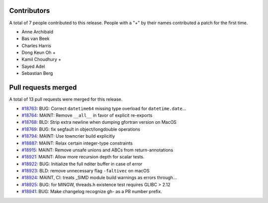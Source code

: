 
Contributors
============

A total of 7 people contributed to this release.  People with a "+" by their
names contributed a patch for the first time.

* Anne Archibald
* Bas van Beek
* Charles Harris
* Dong Keun Oh +
* Kamil Choudhury +
* Sayed Adel
* Sebastian Berg

Pull requests merged
====================

A total of 13 pull requests were merged for this release.

* `#18763 <https://github.com/numpy/numpy/pull/18763>`__: BUG: Correct ``datetime64`` missing type overload for ``datetime.date``...
* `#18764 <https://github.com/numpy/numpy/pull/18764>`__: MAINT: Remove ``__all__`` in favor of explicit re-exports
* `#18768 <https://github.com/numpy/numpy/pull/18768>`__: BLD: Strip extra newline when dumping gfortran version on MacOS
* `#18769 <https://github.com/numpy/numpy/pull/18769>`__: BUG: fix segfault in object/longdouble operations
* `#18794 <https://github.com/numpy/numpy/pull/18794>`__: MAINT: Use towncrier build explicitly
* `#18887 <https://github.com/numpy/numpy/pull/18887>`__: MAINT: Relax certain integer-type constraints
* `#18915 <https://github.com/numpy/numpy/pull/18915>`__: MAINT: Remove unsafe unions and ABCs from return-annotations
* `#18921 <https://github.com/numpy/numpy/pull/18921>`__: MAINT: Allow more recursion depth for scalar tests.
* `#18922 <https://github.com/numpy/numpy/pull/18922>`__: BUG: Initialize the full nditer buffer in case of error
* `#18923 <https://github.com/numpy/numpy/pull/18923>`__: BLD: remove unnecessary flag ``-faltivec`` on macOS
* `#18924 <https://github.com/numpy/numpy/pull/18924>`__: MAINT, CI: treats _SIMD module build warnings as errors through...
* `#18925 <https://github.com/numpy/numpy/pull/18925>`__: BUG: for MINGW, threads.h existence test requires GLIBC > 2.12
* `#18941 <https://github.com/numpy/numpy/pull/18941>`__: BUG: Make changelog recognize gh- as a PR number prefix.
